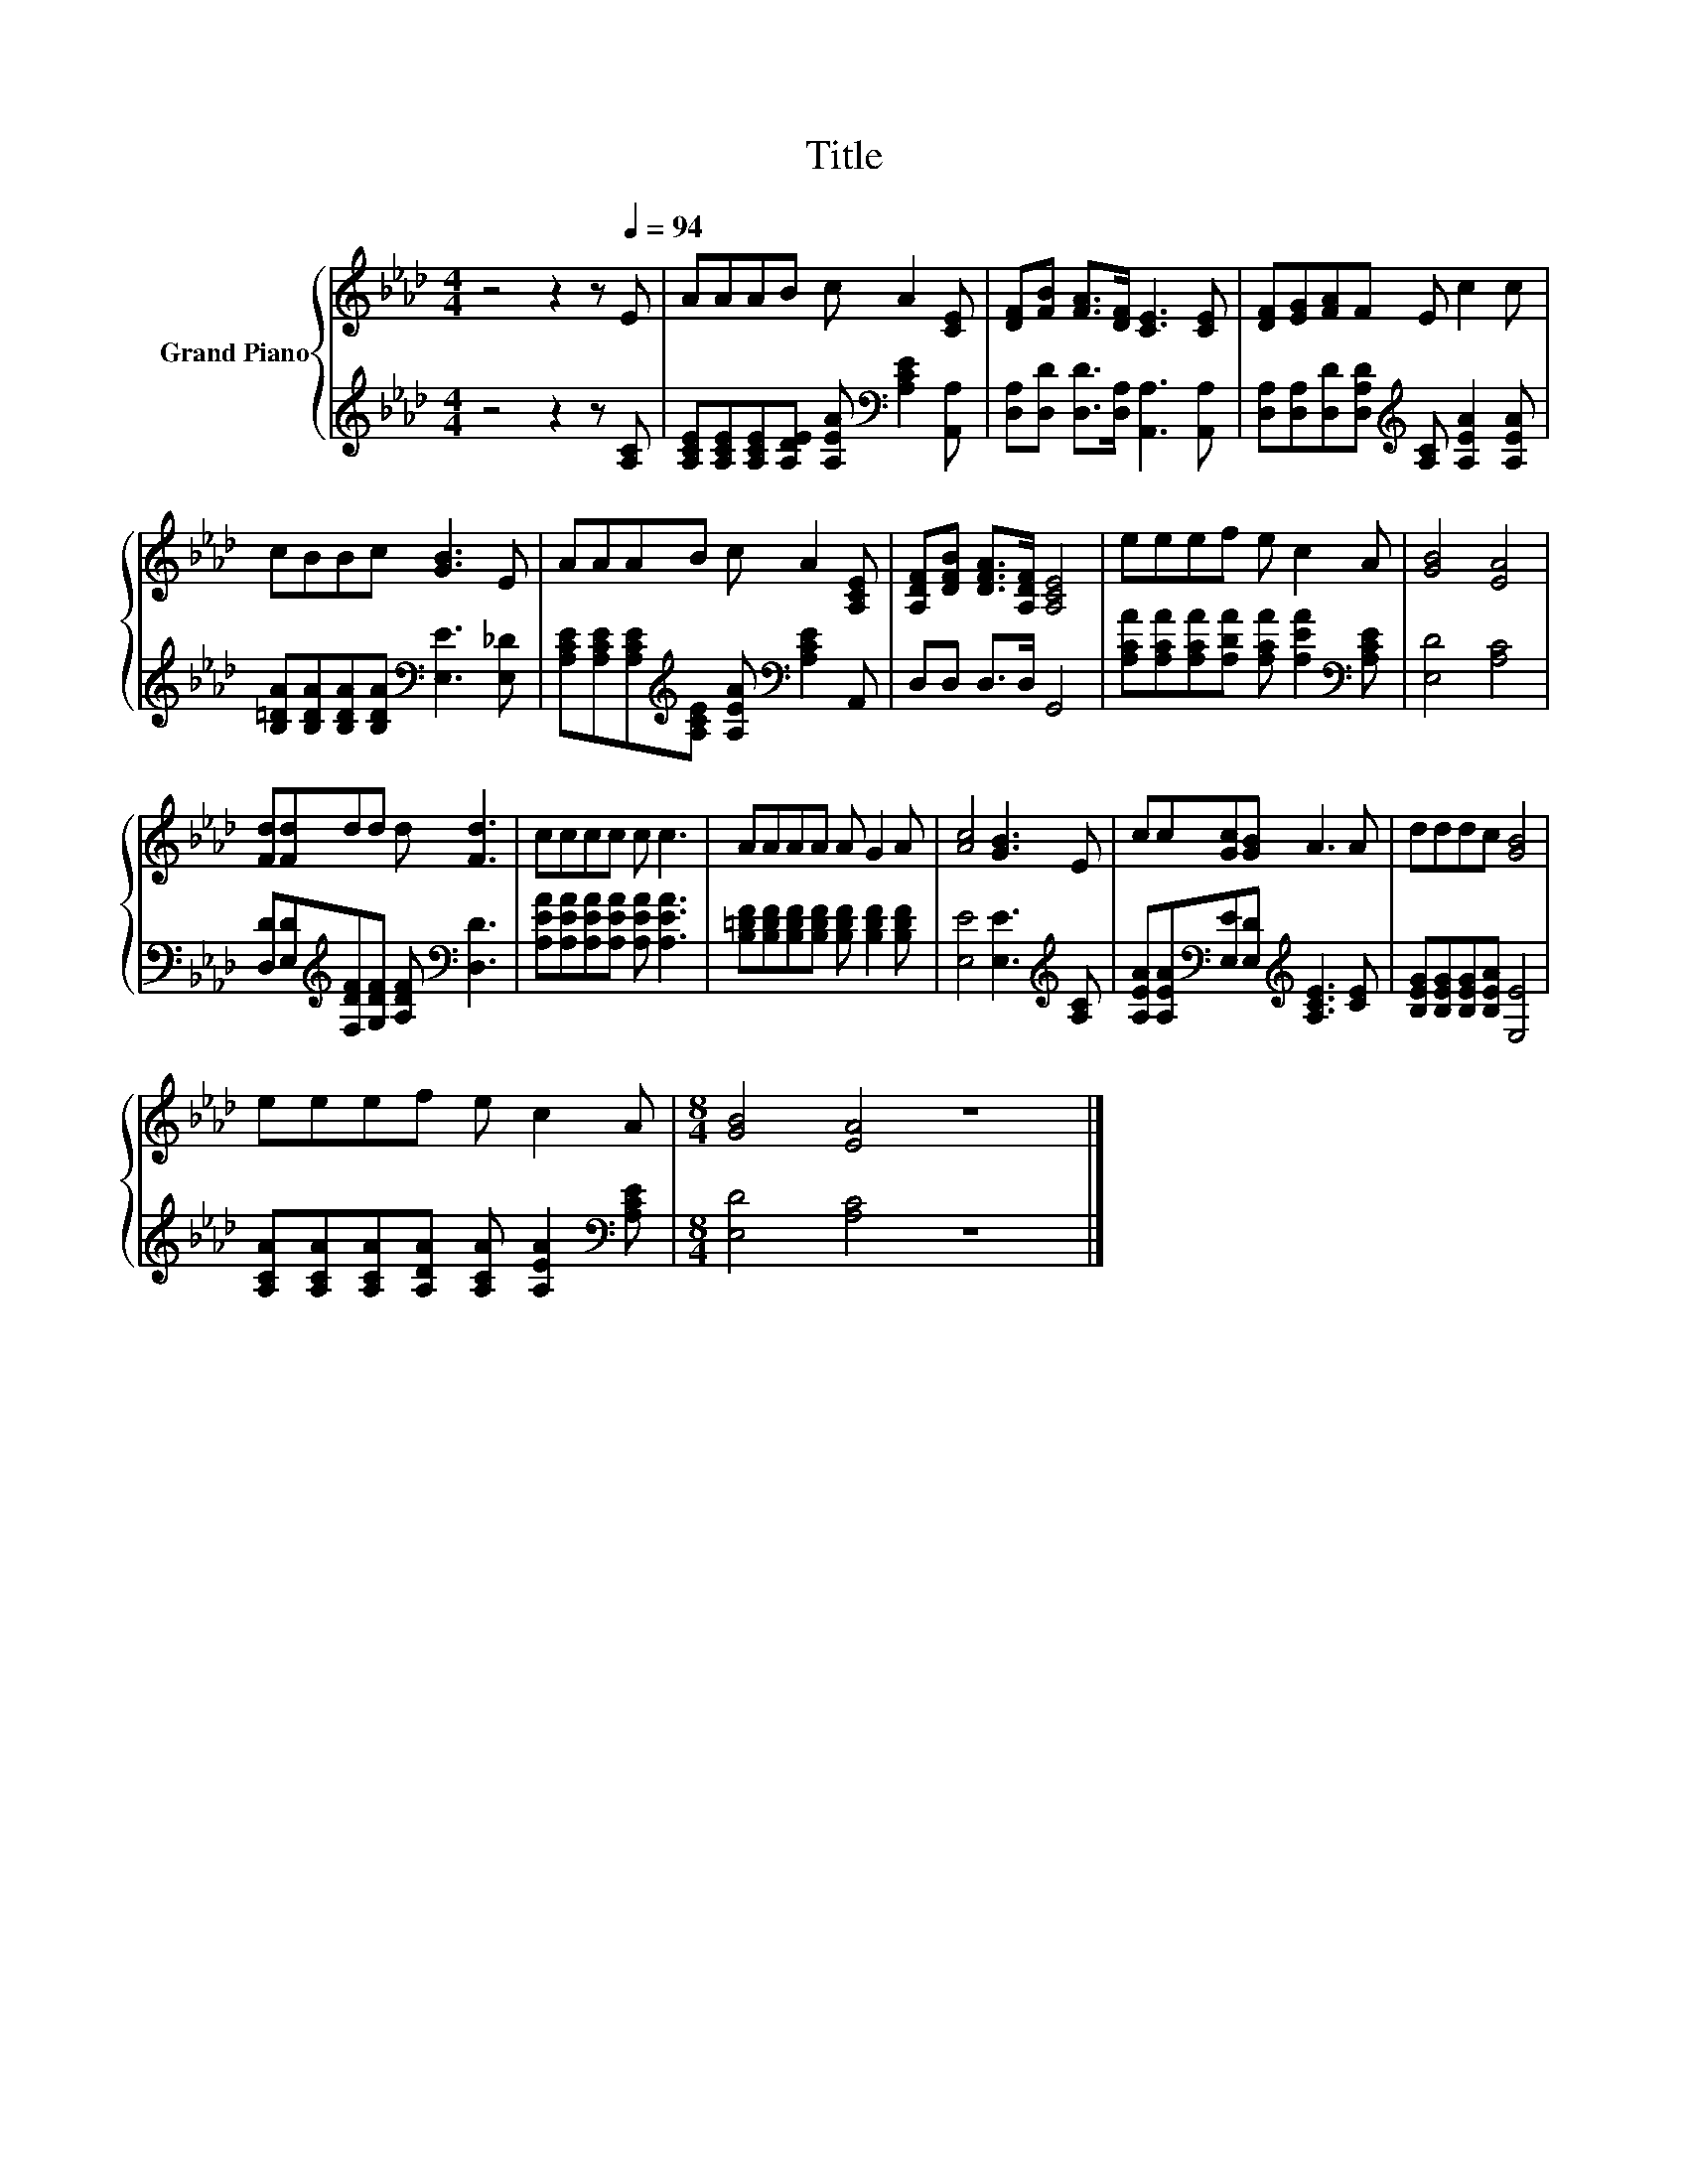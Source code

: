 X:1
T:Title
%%score { 1 | 2 }
L:1/8
M:4/4
K:Ab
V:1 treble nm="Grand Piano"
V:2 treble 
V:1
 z4 z2 z[Q:1/4=94] E | AAAB c A2 [CE] | [DF][FB] [FA]>[DF] [CE]3 [CE] | [DF][EG][FA]F E c2 c | %4
 cBBc [GB]3 E | AAAB c A2 [A,CE] | [A,DF][DFB] [DFA]>[A,DF] [A,CE]4 | eeef e c2 A | [GB]4 [EA]4 | %9
 [Fd][Fd]dd d [Fd]3 | cccc c c3 | AAAA A G2 A | [Ac]4 [GB]3 E | cc[Gc][GB] A3 A | dddc [GB]4 | %15
 eeef e c2 A |[M:8/4] [GB]4 [EA]4 z8 |] %17
V:2
 z4 z2 z [A,C] | [A,CE][A,CE][A,CE][A,DE] [A,EA][K:bass] [A,CE]2 [A,,A,] | %2
 [D,A,][D,D] [D,D]>[D,A,] [A,,A,]3 [A,,A,] | %3
 [D,A,][D,A,][D,D][D,A,D][K:treble] [A,C] [A,EA]2 [A,EA] | %4
 [B,=DA][B,DA][B,DA][B,DA][K:bass] [E,E]3 [E,_D] | %5
 [A,CE][A,CE][A,CE][K:treble][A,CE] [A,EA][K:bass] [A,CE]2 A,, | D,D, D,>D, G,,4 | %7
 [A,CA][A,CA][A,CA][A,DA] [A,CA] [A,EA]2[K:bass] [A,CE] | [E,D]4 [A,C]4 | %9
 [D,D][E,D][K:treble][F,DF][G,DF] [A,DF][K:bass] [D,D]3 | [A,EA][A,EA][A,EA][A,EA] [A,EA] [A,EA]3 | %11
 [B,=DF][B,DF][B,DF][B,DF] [B,DF] [B,DF]2 [B,DF] | [E,E]4 [E,E]3[K:treble] [A,C] | %13
 [A,EA][A,EA][K:bass][E,E][E,D][K:treble] [A,CE]3 [CE] | [B,EG][B,EG][B,EG][B,EA] [E,E]4 | %15
 [A,CA][A,CA][A,CA][A,DA] [A,CA] [A,EA]2[K:bass] [A,CE] |[M:8/4] [E,D]4 [A,C]4 z8 |] %17

